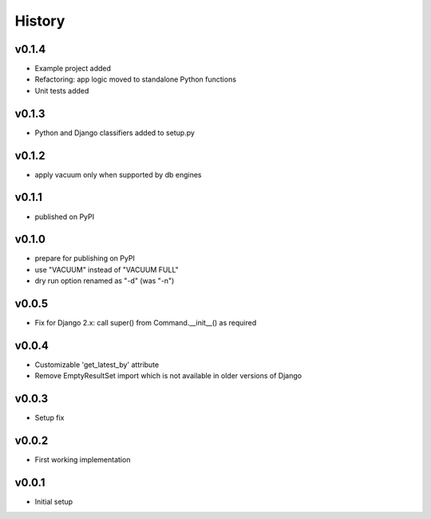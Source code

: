 .. :changelog:

History
=======

v0.1.4
------
* Example project added
* Refactoring: app logic moved to standalone Python functions
* Unit tests added

v0.1.3
------
* Python and Django classifiers added to setup.py

v0.1.2
------
* apply vacuum only when supported by db engines

v0.1.1
------
* published on PyPI

v0.1.0
------
* prepare for publishing on PyPI
* use "VACUUM" instead of "VACUUM FULL"
* dry run option renamed as "-d" (was "-n")

v0.0.5
------
* Fix for Django 2.x: call super() from Command.__init__() as required

v0.0.4
------
* Customizable 'get_latest_by' attribute
* Remove EmptyResultSet import which is not available in older versions of Django

v0.0.3
------
* Setup fix

v0.0.2
------
* First working implementation

v0.0.1
------
* Initial setup
